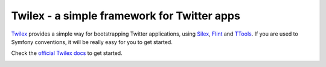 Twilex - a simple framework for Twitter apps
============================================

`Twilex <https://github.com/twilex/twilex-standard>`_ provides a simple way for bootstrapping Twitter applications, using `Silex <http://silex.sensiolabs.org>`_, `Flint <http://flint.readthedocs.org/en/latest>`_ and `TTools <https://github.com/ttools/ttools>`_.
If you are used to Symfony conventions, it will be really easy for you to get started.

Check the `official Twilex docs <http://twilex.readthedocs.org>`_ to get started.

.. image:: https://camo.githubusercontent.com/d387a7bcf324665276a5240fda6533b2181375a8/687474703a2f2f692e696d6775722e636f6d2f48346a313777672e706e67